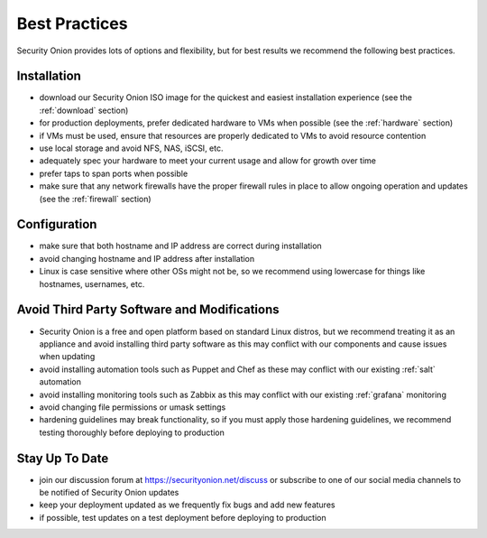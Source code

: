.. _best-practices:

Best Practices
==============

Security Onion provides lots of options and flexibility, but for best results we recommend the following best practices.

Installation
------------

- download our Security Onion ISO image for the quickest and easiest installation experience (see the :ref:`download` section)

- for production deployments, prefer dedicated hardware to VMs when possible (see the :ref:`hardware` section)

- if VMs must be used, ensure that resources are properly dedicated to VMs to avoid resource contention

- use local storage and avoid NFS, NAS, iSCSI, etc.

- adequately spec your hardware to meet your current usage and allow for growth over time

- prefer taps to span ports when possible

- make sure that any network firewalls have the proper firewall rules in place to allow ongoing operation and updates (see the :ref:`firewall` section)

Configuration
-------------

- make sure that both hostname and IP address are correct during installation

- avoid changing hostname and IP address after installation

- Linux is case sensitive where other OSs might not be, so we recommend using lowercase for things like hostnames, usernames, etc.

Avoid Third Party Software and Modifications
--------------------------------------------

- Security Onion is a free and open platform based on standard Linux distros, but we recommend treating it as an appliance and avoid installing third party software as this may conflict with our components and cause issues when updating

- avoid installing automation tools such as Puppet and Chef as these may conflict with our existing :ref:`salt` automation

- avoid installing monitoring tools such as Zabbix as this may conflict with our existing :ref:`grafana` monitoring

- avoid changing file permissions or umask settings

- hardening guidelines may break functionality, so if you must apply those hardening guidelines, we recommend testing thoroughly before deploying to production

Stay Up To Date
---------------

- join our discussion forum at https://securityonion.net/discuss or subscribe to one of our social media channels to be notified of Security Onion updates

- keep your deployment updated as we frequently fix bugs and add new features

- if possible, test updates on a test deployment before deploying to production
